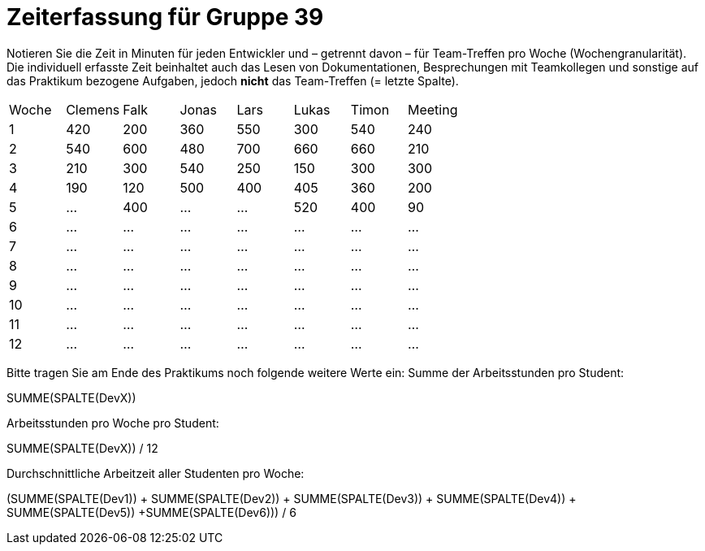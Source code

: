 = Zeiterfassung für Gruppe 39

Notieren Sie die Zeit in Minuten für jeden Entwickler und – getrennt davon – für Team-Treffen pro Woche (Wochengranularität).
Die individuell erfasste Zeit beinhaltet auch das Lesen von Dokumentationen, Besprechungen mit Teamkollegen und sonstige auf das Praktikum bezogene Aufgaben, jedoch *nicht* das Team-Treffen (= letzte Spalte).

// See http://asciidoctor.org/docs/user-manual/#tables
[option="headers"]
|===
|Woche |Clemens |Falk |Jonas |Lars |Lukas |Timon |Meeting
|1  |420 |200 |360 |550 |300 |540 |240    
|2  |540 |600 |480 |700 |660 |660 |210    
|3  |210 |300 |540 |250 |150 |300 |300    
|4  |190 |120 |500 |400 |405 |360 |200    
|5  |…   |400   |…   |…   |520   |400 |90   
|6  |…   |…   |…   |…   |…   |…   |…   
|7  |…   |…   |…   |…   |…   |…   |…     
|8  |…   |…   |…   |…   |…   |…   |…   
|9  |…   |…   |…   |…   |…   |…   |…   
|10 |…   |…   |…   |…   |…   |…   |…   
|11 |…   |…   |…   |…   |…   |…   |…   
|12 |…   |…   |…   |…   |…   |…   |…     
|===

Bitte tragen Sie am Ende des Praktikums noch folgende weitere Werte ein:
Summe der Arbeitsstunden pro Student:

SUMME(SPALTE(DevX))

Arbeitsstunden pro Woche pro Student:

SUMME(SPALTE(DevX)) / 12

Durchschnittliche Arbeitzeit aller Studenten pro Woche:

(SUMME(SPALTE(Dev1)) + SUMME(SPALTE(Dev2)) + SUMME(SPALTE(Dev3)) + SUMME(SPALTE(Dev4)) + SUMME(SPALTE(Dev5)) +SUMME(SPALTE(Dev6))) / 6
